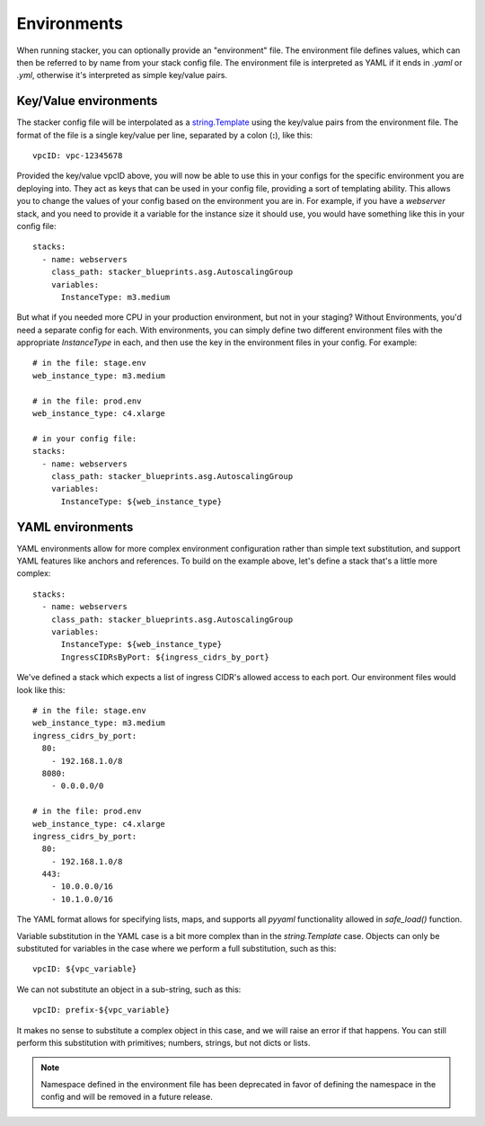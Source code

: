 ============
Environments
============

When running stacker, you can optionally provide an "environment" file. The
environment file defines values, which can then be referred to by name from
your stack config file. The environment file is interpreted as YAML if it
ends in `.yaml` or `.yml`, otherwise it's interpreted as simple key/value
pairs.

Key/Value environments
----------------------

The stacker config file will be interpolated as a `string.Template
<https://docs.python.org/2/library/string.html#template-strings>`_ using the
key/value pairs from the environment file. The format of the file is a single
key/value per line, separated by a colon (**:**), like this::

  vpcID: vpc-12345678

Provided the key/value vpcID above, you will now be able to use this in
your configs for the specific environment you are deploying into. They
act as keys that can be used in your config file, providing a sort of
templating ability. This allows you to change the values of your config
based on the environment you are in. For example, if you have a *webserver*
stack, and you need to provide it a variable for the instance size it
should use, you would have something like this in your config file::

  stacks:
    - name: webservers
      class_path: stacker_blueprints.asg.AutoscalingGroup
      variables:
        InstanceType: m3.medium

But what if you needed more CPU in your production environment, but not in your
staging? Without Environments, you'd need a separate config for each. With
environments, you can simply define two different environment files with the
appropriate *InstanceType* in each, and then use the key in the environment
files in your config. For example::

  # in the file: stage.env
  web_instance_type: m3.medium

  # in the file: prod.env
  web_instance_type: c4.xlarge

  # in your config file:
  stacks:
    - name: webservers
      class_path: stacker_blueprints.asg.AutoscalingGroup
      variables:
        InstanceType: ${web_instance_type}

YAML environments
-----------------

YAML environments allow for more complex environment configuration rather
than simple text substitution, and support YAML features like anchors and
references. To build on the example above, let's define a stack that's
a little more complex::

  stacks:
    - name: webservers
      class_path: stacker_blueprints.asg.AutoscalingGroup
      variables:
        InstanceType: ${web_instance_type}
        IngressCIDRsByPort: ${ingress_cidrs_by_port}

We've defined a stack which expects a list of ingress CIDR's allowed access to
each port. Our environment files would look like this::

  # in the file: stage.env
  web_instance_type: m3.medium
  ingress_cidrs_by_port:
    80:
      - 192.168.1.0/8
    8080:
      - 0.0.0.0/0

  # in the file: prod.env
  web_instance_type: c4.xlarge
  ingress_cidrs_by_port:
    80:
      - 192.168.1.0/8
    443:
      - 10.0.0.0/16
      - 10.1.0.0/16

The YAML format allows for specifying lists, maps, and supports all `pyyaml`
functionality allowed in `safe_load()` function.

Variable substitution in the YAML case is a bit more complex than in the
`string.Template` case. Objects can only be substituted for variables in the
case where we perform a full substitution, such as this::

  vpcID: ${vpc_variable}

We can not substitute an object in a sub-string, such as this::

  vpcID: prefix-${vpc_variable}

It makes no sense to substitute a complex object in this case, and we will raise
an error if that happens. You can still perform this substitution with
primitives; numbers, strings, but not dicts or lists.

.. note::
  Namespace defined in the environment file has been deprecated in favor of
  defining the namespace in the config and will be removed in a future release.
